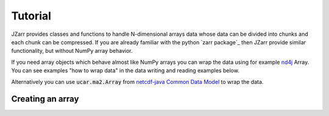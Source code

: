 .. _tutorial:

Tutorial
========

JZarr provides classes and functions to handle N-dimensional arrays data
whose data can be divided into chunks and each chunk can be compressed.
If you are already familiar with the python `zarr package`_ then JZarr
provide similar functionality, but without NumPy array behavior.

If you need array objects which behave almost like NumPy arrays you can wrap the data
using for example `nd4j <https://deeplearning4j.org/docs/latest/nd4j-overview>`_ Array.
You can see examples "how to wrap data" in the data writing and reading examples below.

Alternatively you can use :code:`ucar.ma2.Array` from `netcdf-java Common Data Model
<https://github.com/Unidata/netcdf-java/blob/master/README.md>`_ to wrap the data.

.. _tutorial_create:

Creating an array
-----------------
